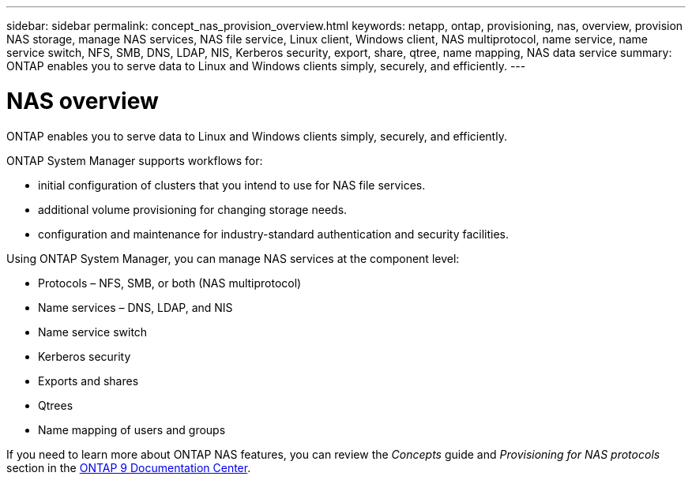 ---
sidebar: sidebar
permalink: concept_nas_provision_overview.html
keywords: netapp, ontap, provisioning, nas, overview, provision NAS storage, manage NAS services, NAS file service, Linux client, Windows client, NAS multiprotocol, name service, name service switch, NFS, SMB, DNS, LDAP, NIS, Kerberos security, export, share, qtree, name mapping, NAS data service
summary: ONTAP enables you to serve data to Linux and Windows clients simply, securely, and efficiently.
---

= NAS overview
:toc: macro
:toclevels: 1
:hardbreaks:
:nofooter:
:icons: font
:linkattrs:
:imagesdir: ./media/

[.lead]
ONTAP enables you to serve data to Linux and Windows clients simply, securely, and efficiently.

ONTAP System Manager supports workflows for:

* initial configuration of clusters that you intend to use for NAS file services.

* additional volume provisioning for changing storage needs.

* configuration and maintenance for industry-standard authentication and security facilities.

Using ONTAP System Manager, you can manage NAS services at the component level:

* Protocols – NFS, SMB, or both (NAS multiprotocol)

* Name services – DNS, LDAP, and NIS

* Name service switch

* Kerberos security

* Exports and shares

* Qtrees

* Name mapping of users and groups

If you need to learn more about ONTAP NAS features, you can review the _Concepts_ guide and _Provisioning for NAS protocols_ section in the link:https://docs.netapp.com/ontap-9/index.jsp?topic=%2Fcom.netapp.doc.dot-cm-concepts%2FGUID-3E2E1403-9C89-4BD4-AB66-463465A08BED.html[ONTAP 9 Documentation Center].
